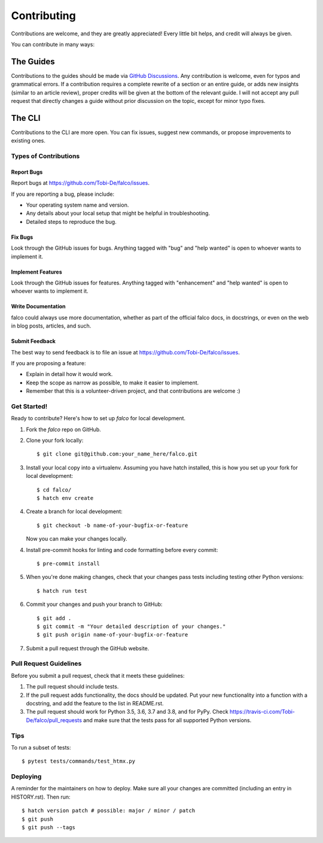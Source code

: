 .. highlight:: shell

============
Contributing
============

Contributions are welcome, and they are greatly appreciated! Every little bit
helps, and credit will always be given.

You can contribute in many ways:


The Guides
---------

Contributions to the guides should be made via `GitHub Discussions <https://github.com/Tobi-De/falco/discussions>`_. Any contribution is welcome, even for typos and grammatical errors.
If a contribution requires a complete rewrite of a section or an entire guide, or adds new insights (similar to an article review), proper credits will be given at the bottom of the relevant guide.
I will not accept any pull request that directly changes a guide without prior discussion on the topic, except for minor typo fixes.


The CLI
-------

Contributions to the CLI are more open. You can fix issues, suggest new commands, or propose improvements to existing ones.

Types of Contributions
^^^^^^^^^^^^^^^^^^^^^^

Report Bugs
***********

Report bugs at https://github.com/Tobi-De/falco/issues.

If you are reporting a bug, please include:

* Your operating system name and version.
* Any details about your local setup that might be helpful in troubleshooting.
* Detailed steps to reproduce the bug.

Fix Bugs
********

Look through the GitHub issues for bugs. Anything tagged with "bug" and "help
wanted" is open to whoever wants to implement it.

Implement Features
******************

Look through the GitHub issues for features. Anything tagged with "enhancement"
and "help wanted" is open to whoever wants to implement it.

Write Documentation
*******************

falco could always use more documentation, whether as part of the
official falco docs, in docstrings, or even on the web in blog posts,
articles, and such.

Submit Feedback
***************

The best way to send feedback is to file an issue at https://github.com/Tobi-De/falco/issues.

If you are proposing a feature:

* Explain in detail how it would work.
* Keep the scope as narrow as possible, to make it easier to implement.
* Remember that this is a volunteer-driven project, and that contributions
  are welcome :)

Get Started!
^^^^^^^^^^^^

Ready to contribute? Here's how to set up `falco` for local development.

1. Fork the `falco` repo on GitHub.
2. Clone your fork locally::

    $ git clone git@github.com:your_name_here/falco.git

3. Install your local copy into a virtualenv. Assuming you have hatch installed, this is how you set up your fork for local development::

    $ cd falco/
    $ hatch env create

4. Create a branch for local development::

    $ git checkout -b name-of-your-bugfix-or-feature

   Now you can make your changes locally.

4. Install pre-commit hooks for linting and code formatting before every commit::

    $ pre-commit install

5. When you're done making changes, check that your changes pass tests including testing other Python versions::

    $ hatch run test

6. Commit your changes and push your branch to GitHub::

    $ git add .
    $ git commit -m "Your detailed description of your changes."
    $ git push origin name-of-your-bugfix-or-feature

7. Submit a pull request through the GitHub website.

Pull Request Guidelines
^^^^^^^^^^^^^^^^^^^^^^^

Before you submit a pull request, check that it meets these guidelines:

1. The pull request should include tests.
2. If the pull request adds functionality, the docs should be updated. Put
   your new functionality into a function with a docstring, and add the
   feature to the list in README.rst.
3. The pull request should work for Python 3.5, 3.6, 3.7 and 3.8, and for PyPy. Check
   https://travis-ci.com/Tobi-De/falco/pull_requests
   and make sure that the tests pass for all supported Python versions.

Tips
^^^^

To run a subset of tests::

$ pytest tests/commands/test_htmx.py


Deploying
^^^^^^^^^

A reminder for the maintainers on how to deploy.
Make sure all your changes are committed (including an entry in HISTORY.rst).
Then run::

$ hatch version patch # possible: major / minor / patch
$ git push
$ git push --tags
